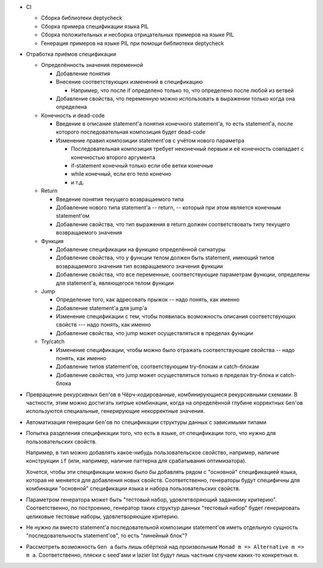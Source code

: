 - CI

  - Сборка библиотеки deptycheck
  - Сборка примера спецификации языка PIL
  - Сборка положительных и несборка отрицательных примеров на языке PIL
  - Генерация примеров на языке PIL при помощи библиотеки deptycheck

- Отработка приёмов спецификации

  - Определённость значения переменной

    - Добавление понятия

    - Внесение соответствующих изменений в спецификацию

      - Например, что после if определено только то, что определено после любой из ветвей

    - Добавление свойства, что переменную можно использовать в выражении только когда она определена

  - Конечность и dead-code

    - Введение в описание statement'а понятия конечного statement'а,
      то есть statement'а, после которого последовательная композиция будет dead-code

    - Изменение правил композиции statement'ов с учётом нового параметра

      - Последовательная композиция требует неконечный первым и её конечность совпадает с конечностью второго аргумента
      - if-statement конечный только если обе ветки конечные
      - while конечный, если его тело конечно
      - и т.д.

  - Return

    - Введение понятия текущего возвращаемого типа
    - Добавление нового типа statement'а -- return, -- который при этом является конечным statement'ом
    - Добавление свойства, что тип выражения в return должен соответствовать типу текущего возвращаемого значения

  - Функция

    - Добавление спецификации на функцию определённой сигнатуры
    - Добавление свойства, что у функции телом должен быть statement, имеющий типов возвращаемого значения тип возвращаемого значения функции
    - Добавление свойства, что все переменные, соответствующие параметрам функции, определены для statement'а, являющегося телом функции

  - Jump

    - Определение того, как адресовать прыжок -- надо понять, как именно
    - Добавление statement'а для jump'а
    - Изменение спецификации с тем, чтобы появилась возможность описания соответствующих свойств --- надо понять, как именно
    - Добавление свойства, что jump может осуществляться в пределах функции

  - Try/catch

    - Изменение спецификации, чтобы можно было отражать соответствующие свойства -- надо понять, как именно
    - Добавление типов statement'ов, соответствующим try-блокам и catch-блокам
    - Добавление свойства, что jump может осуществляться только в пределах try-блока и catch-блока

- Превращение рекурсивных ``Gen``'ов в Чёрч-кодированные, комбинирующиеся рекурсивными схемами.
  В частности, этим можно достигать хитрые комбинации, когда на определённой глубине корректных ``Gen``'ов используются специальные,
  генерирующие некорректные значения.

- Автоматизация генерации ``Gen``'ов по спецификации структуры данных с зависимыми типами

- Попытка разделения спецификации того, что есть в языке, от спецификации того, что нужно для пользовательских свойств.

  Например, в тип можно добавлять какое-нибудь пользовательское свойство, например, наличие конструкции ``if``
  (или, например, наличие паттерна для срабатывания оптимизатора).

  Хочется, чтобы эти спецификации можно было бы добавлять рядом с "основной" спецификацией языка, которая не меняется для добавления новых свойств.
  Соответственно, генераторы будут специфичны для комбинации "основной" спецификации языка и набора пользовательских свойств.

- Параметром генератора может быть "тестовый набор, удовлетворяющий заданному критерию".
  Соответственно, по построению, генератор таких структур данных "тестовый набор" будет генерировать целиковые тестовые наборы,
  удовлетворяющие критерию.

- Не нужно ли вместо statement'а последовательной композиции statement'ов иметь
  отдельную сущность "последовательность statement'ов", то есть "линейный блок"?

- Рассмотреть возможность ``Gen a`` быть лишь обёрткой над произвольным ``Monad m => Alternative m => m a``.
  Соответственно, пляски с seed'ами и lazier list будут лишь частным случаем каких-то конкретных ``m``.
